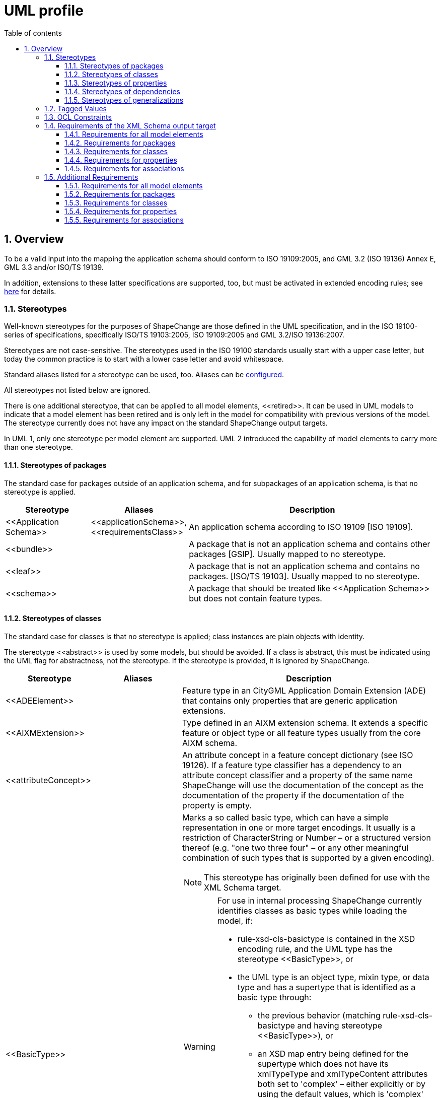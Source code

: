 :doctype: book
:encoding: utf-8
:lang: en
:toc: macro
:toc-title: Table of contents
:toclevels: 5

:toc-position: left

:appendix-caption: Annex

:numbered:
:sectanchors:
:sectnumlevels: 5

[[UML_profile]]
= UML profile

[[Overview]]
== Overview

To be a valid input into the mapping the application schema should
conform to ISO 19109:2005, and GML 3.2 (ISO 19136) Annex E, GML 3.3
and/or ISO/TS 19139.

In addition, extensions to these latter specifications are supported,
too, but must be activated in extended encoding rules; see
xref:../targets/xml schema/XML_Schema.adoc[here] for details.

[[Stereotypes]]
=== Stereotypes

Well-known stereotypes for the purposes of ShapeChange are those defined
in the UML specification, and in the ISO 19100-series of specifications,
specifically ISO/TS 19103:2005, ISO 19109:2005 and GML 3.2/ISO
19136:2007.

Stereotypes are not case-sensitive. The stereotypes used in the ISO
19100 standards usually start with a upper case letter, but today the
common practice is to start with a lower case letter and avoid
whitespace.

Standard aliases listed for a stereotype can be used, too. Aliases can
be xref:../get started/The_element_input.adoc[configured].

All stereotypes not listed below are ignored.

There is one additional stereotype, that can be applied to all model
elements, \<<retired>>. It can be used in UML models to indicate that a
model element has been retired and is only left in the model for
compatibility with previous versions of the model. The stereotype
currently does not have any impact on the standard ShapeChange output
targets.

In UML 1, only one stereotype per model element are supported. UML 2
introduced the capability of model elements to carry more than one
stereotype.

[[Stereotypes_of_packages]]
==== Stereotypes of packages

The standard case for packages outside of an application schema, and for
subpackages of an application schema, is that no stereotype is applied.

[cols="20%,20%,60%",options="header",]
|===
|Stereotype |Aliases |Description

|\<<Application Schema>> |\<<applicationSchema>>, \<<requirementsClass>> |An application schema according to ISO 19109 [ISO 19109].

|\<<bundle>> | |A package that is not an application schema and contains other packages [GSIP]. Usually mapped to no stereotype.

|\<<leaf>> | |A package that is not an application schema and contains no packages. [ISO/TS 19103]. Usually mapped to no stereotype.

|\<<schema>> | |A package that should be treated like \<<Application Schema>> but does not contain feature types.

|===

[[Stereotypes_of_classes]]
==== Stereotypes of classes

The standard case for classes is that no stereotype is applied; class
instances are plain objects with identity.

The stereotype \<<abstract>> is used by some models, but should be
avoided. If a class is abstract, this must be indicated using the UML
flag for abstractness, not the stereotype. If the stereotype is
provided, it is ignored by ShapeChange.

[cols="20%,20%,60%a",options="header",]
|===
|Stereotype |Aliases |Description

|\<<ADEElement>> |  |Feature type in an CityGML Application Domain Extension (ADE) that contains only properties that are generic application extensions.

|\<<AIXMExtension>> |  |Type defined in an AIXM extension schema. It extends a specific feature or object type or all feature types usually from the core AIXM schema.

|\<<attributeConcept>> |  |An attribute concept in a feature concept dictionary (see ISO 19126). If a feature type classifier has a dependency to an attribute concept classifier and a property of the same name ShapeChange will use the documentation of the concept as the documentation of the property if the documentation of the property is empty.

|\<<BasicType>> |  |Marks a so called basic type, which can have a simple representation in one or more target encodings. It usually is a restriction of CharacterString or Number – or a structured version thereof (e.g. "one two three four" – or any other meaningful combination of such types that is supported by a given encoding).

NOTE: This stereotype has originally been defined for use with the XML Schema target. 

[WARNING]
======
For use in internal processing ShapeChange currently identifies classes as basic types while loading the model, if:

* rule-xsd-cls-basictype is contained in the XSD encoding rule, and the UML type has the stereotype \<<BasicType>>, or
* the UML type is an object type, mixin type, or data type and has a supertype that is identified as a basic type through: 
** the previous behavior (matching rule-xsd-cls-basictype and having stereotype \<<BasicType>>), or
** an XSD map entry being defined for the supertype which does not have its xmlTypeType and xmlTypeContent attributes both set to 'complex' – either explicitly or by using the default values, which is 'complex' for both attributes.

Attempting to identify so called basic types in the conceptual model, and especially the use of stereotype \<<BasicType>>, can be an issue if 1) XML Schema is not one of the target encodings (in which case the configuration of an XmlSchema target – potentially disabled - would be necessary to identify basic types while loading the model) and 2) one or more of the targets do not support so called basic types. 
======

RECOMMENDATION: Avoid using this stereotype in your application schema. 

In the future, each target that supports the concept of target-specific basic types should categorize classes as such when the target is executed. The JSON Schema target is an example of how this can be done. Either the model structure is analyzed (e.g. inheritance from a type that is mapped to a basic type), or an encoding specific tagged value is used.

|\<<CodeList>> |\<<conceptScheme>> \<<vocabulary>> |A code list. \<<conceptScheme>> and \<<vocabulary>> have been used to identify collections of enumerated values that may also have relationships like 'narrower'; for encoding purposes these are treated like code lists.

|\<<DataType>> |\<<request>> \<<response>> | A structured data type without identity [ISO/TS 19103]. The \<<request>> and \<<response>> stereotype were originally used in AFIS-ALKIS-ATKIS to distinguish data types for use in messages of services. For all encoding purposes these are treated as data types and are configured as aliases.

|\<<Enumeration>> |  |An enumeration.

|\<<FachId>> |  |OKSTRA feature types where instances may be referenced through symbolic links. See the http://www.okstra.de/docs/n-dokumente/n0135.pdf[OKSTRA documentation (in German)].

|\<<featureConcept>> |  |A feature concept in a feature concept dictionary (see ISO 19126). If a feature type classifier has a
dependency to a feature concept classifier of the same name ShapeChange will use the documentation of the concept as the documentation of the feature type if the documentation of the feature type classifier is empty.

|\<<FeatureType>> |\<<feature>> |A feature type [ISO 19136]. Some schemas have used \<<Feature>> so this has been added as an alias.

|\<<Interface>> |  |A type that is not directly instantiable but is used as an abstract collection of operation attribute and relation signatures. This stereotype should usually not be used in application schemas as \<<interface>> classes are on a different conceptual level. In the encoding these will usually be treated as if no stereotype has been set.

|\<<Schluesseltabelle>> |  |OKSTRA Schlüsseltabellen. See the http://www.okstra.de/docs/n-dokumente/n0135.pdf[OKSTRA documentation (in German)].

|\<<Type>> | |A standard class instances are plain objects with identity. In the encoding these will usually be treated as if no
stereotype has been set but can be useful when writing UML models (via the xref:../targets/UML_model.adoc[UmlModel target]) when classes are augmented by profile-specific tagged values. For the purposes of meta-modeling \<<Type>> has been deprecated in UML 2 and \<<Interface>> should be used instead.

|\<<Union>> |  |A structured data type without identity where exactly one of the properties of the type is present in any instance [ISO/TS 19103].

|\<<valueConcept>> |  |A nominal value concept in a feature concept dictionary (see ISO 19126). If an enumeration has a dependency to an value concept classifier and an enumerant of the same name ShapeChange will use the documentation of the concept as the documentation of the enumerant if the documentation of the enumerant is empty.

|===

[[Stereotypes_of_properties]]
==== Stereotypes of properties

The standard case for properties is that no stereotype is applied.

[cols="20%,20%,60%",options="header",]
|===
|Stereotype |Aliases |Description

|\<<enum>> |\<<enumerationLiteral>> |Typical stereotype for attribute of a code list or enumeration. Usually mapped to no stereotype but can be useful when writing UML models (via the xref:../targets/UML_model.adoc[UmlModel target]).

|\<<identifier>> |  |An attribute with this stereotype is used to uniquely identify class objects. For database models the attribute represents a primary key field.

|\<<property>> |  |Typical stereotype for attribute or association role of a class that is not a code list or enumeration. Usually mapped to no stereotype but can be useful when writing UML models (via the xref:../targets/UML_model.adoc[UmlModel target]) when properties are augmented by profile-specific tagged values.

|\<<version>> |  |If in an application schema an association role ends at a spatial object type this stereotype denotes that the value of the property is meant to be a specific version of the spatial object not the spatial object in general. [INSPIRE]

|\<<voidable>> |  |If a characteristic of an object is not present |but may be present or applicable in the real world this can be reflected using this stereotype. This is a shorthand notation for a union type of the normal value range with a void/nil value plus an optional reason for the void/nil value. [INSPIRE]

|===

[[Stereotypes_of_dependencies]]
==== Stereotypes of dependencies

The standard case for dependencies is that no stereotype is applied. For
package dependencies without a stereotype,\<<import>> is implied (source:
ISO 19136:2007, section E.2.1.1.1).

[cols="20%,20%,60%",options="header",]
|===
|Stereotype |Aliases |Description
|\<<import>> | |The model elements of the supplier package are imported.
|===

NOTE: ShapeChange stores package dependencies without stereotypes. In
other words, stereotypes on package dependencies are ignored (thus, it
does not matter if such a dependency has the stereotype \<<import>>,
\<<include>>, or any other stereotype). ShapeChange determines if an
application schema has a dependency on a different application schema by
examining the target namespaces of both packages; if they are different,
the two packages belong to different application schema - otherwise,
they belong to the same schema.

[[Stereotypes_of_generalizations]]
==== Stereotypes of generalizations

The standard case for generalizations is that no stereotype is applied.
ShapeChange ignores stereotypes on generalizations.

[cols="20%,20%,60%",options="header",]
|===
|Stereotype |Aliases |Description
|\<<disjoint>> |  |The constraint added to a set of generalization relationships indicates that an instance of the parent may be an instance of one and only one of the children within the set. This is implicitly assumed to be the case.
|===

[[Tagged_Values]]
=== Tagged Values

Tagged values are used to represent additional information in the UML
model that are either specific to an encoding or which require a
name-value-pair.

The following table documents the tagged values that ShapeChange directly supports, i.e. loads from a model without having to be added via the input parameters xref:../get started/The_element_input.adoc#addTaggedValues[addTaggedValues] or xref:../get started/The_element_input.adoc#representTaggedValues[representTaggedValues].

[width="100%",cols="3,1,1,1,5,2,2",options="header"]
|===

|Tagged Value |Scope (to which model element(s) does the tag typically apply) |Stereotype (if specific) |Source |Description |ShapeChange Process (if specific) |Links

|AAA:AAAVersion |package |applicationSchema, no stereotype |GeoInfoDok, German Surveying Agencies |Version des AAA Schemas von
dem das Fachschema abhängt; ggfs. nicht mehr in Verwendung. | |

|AAA:Datum |package |applicationSchema, no stereotype |GeoInfoDok, German Surveying Agencies |Datum der Version (siehe AAA:Version);
für Ableitung von Objektartenkatalogen | |

|AAA:Grunddatenbestand |class, property |featureType, type, dataType, union, enumeration, codeList |GeoInfoDok, German Surveying
Agencies |Kommagetrennte Liste der Modellarten bei denen die Objektart Teil des Grunddatenbestands ist. | |

|AAA:Kennung |all | |GeoInfoDok, German Surveying Agencies |Übergreifende Funktion für verschiedene Ableitungen (z.B. DB
Schema und Objektartenkataloge). 5-stellig für Klassen, 3-stellig für Eigenschaften (Ausnahmen sind möglich). | |

|AAA:LetzteAenderung |class, property |featureType, type, dataType, union, enumeration, codeList |GeoInfoDok, German Surveying Agencies |Datum und Kommentar der letzten Änderung am Element | |

|AAA:Modellart |all | |GeoInfoDok, German Surveying Agencies |Dient der Zuordnung eines Modellelements zu einem oder mehreren
Modellen. Der Wert entspricht einem Code aus AA_AdVStandardModell oder AA_WeitereModellart. | |

|AAA:Nutzungsart |class |featureType, type, dataType, union, enumeration, codeList |GeoInfoDok, German Surveying Agencies 
|Angaben für den Nutzungsartenkatalog (AdV intern); für Fachschema nicht relevant | |

|AAA:Nutzungsartkennung |class, property |featureType, type, dataType, union, enumeration, codeList |GeoInfoDok, German Surveying Agencies |Angaben für den Nutzungsartenkatalog (AdV intern); für Fachschema nicht relevant | |

|AAA:objektbildend |property |no stereotype |GeoInfoDok, German Surveying Agencies |Kommagetrennte Liste der Modellarten bei denen die Eigenschaft objektbildend ist relevant falls Versionierung bei Datenhaltung angewandt werden soll. | |

|AAA:Organisation |package, applicationSchema |no stereotype |GeoInfoDok, German Surveying Agencies |Name der für das Anwendungsschema verantwortlichen Organisation; für Ableitung von Objektartenkatalogen | |

|AAA:Profile |class, property |featureType, type, dataType, union, enumeration, codeList |GeoInfoDok, German Surveying Agencies |Kommagetrennte Liste der Profile zu denen die Objektart gehört | |

|AAA:Revisionsnummer |all | |GeoInfoDok, German Surveying Agencies |Die genaue Regelung ist bislang nicht dokumentiert. | |

|AAA:Themen |class |featureType, type, dataType, union, enumeration, codeList |GeoInfoDok, German Surveying Agencies |Themen zu denen die Objektart gehört (siehe Dokumentation AX_Themendefinition im AAA Anwendungsschema). Anwendbar falls Topologie wichtig ist (die Klasse ist dementsprechend aus AG_ObjektMitGemeinsamerGeometrie abzuleiten). | |

|AAA:Version |package, applicationSchema |no stereotype |GeoInfoDok, German Surveying Agencies |Version des Schemas | |

|alias |all | | |An alias of the name of the model element usually for presentation to a human. | |

|allowedTypesNAS |property |no stereotype |GeoInfoDok, German Surveying Agencies | | |

|alwaysVoid |class | | |Identifies properties that are always void for documentation in a feature catalogue (as textual constraint) |FeatureCatalogue target | 

|appliesTo |class | | |Identifies network elements to which the class applies for documentation in a feature catalogue (as textual constraint). |FeatureCatalogue target | 

|arcgisDefaultSubtype |property | | |Integer code of the ArcGIS subtype that shall be used as default. |ArcGISWorkspace target |xref:../targets/arcgis/Creating_the_ArcGIS_Workspace_UML_Model.adoc[Creating the ArcGIS workspace UML model]

|arcgisSubtypeCode |class, property | | |Relevant for defining subtype codes if ArcGIS subtypes are defined by a code list of enumeration and if ArcGIS subtypes are explicitly modelled |ArcGISWorkspace target |xref:../targets/arcgis/Creating_the_ArcGIS_Workspace_UML_Model.adoc[Creating the ArcGIS workspace UML model]

|arcgisSubtypeInitialValues |property | | |Used to define default values for ArcGIS subtypes defined by a code list of enumeration. |ArcGISWorkspace target |xref:../targets/arcgis/Creating_the_ArcGIS_Workspace_UML_Model.adoc[Creating the ArcGIS workspace UML model]

|arcgisUsedBySubtypes |property | | |Used to identify the subtypes to which an enum or code applies. Relevant for ArcGIS subtype defined by a code list or enumeration. |ArcGISWorkspace target |xref:../targets/arcgis/Creating_the_ArcGIS_Workspace_UML_Model.adoc[Creating the ArcGIS workspace UML model]

|asDictionary |class |codeList |ISO 19136, GML 3.3 |If the value is 'false' the code list will be encoded with the pre-defined enumerants as values in the schema if 'true' all enumerants will only be maintained in external dictionaries. The default depends on the encoding rule used. | | 

|associativeTable |association, attribute | | |Provides the name of the associative table created for an n:m relationship between types. |SQL target |xref:../targets/SQL_DDL.adoc#rule-sql-all-associativetables[rule-sql-all-associativetables]

|asXMLAttribute |property | | |Alias to 'xsdAsAttribute' |XML Schema target | 

|base |class | | |Defines the value of \base\ when creating an anonymous basic type for the class. |XML Schema target | 

|broaderListedValue |property | | |Used to establish skos:broader relationships between codes. |Ontology target |xref:../targets/ontology/UML_to_RDF_OWL_based_on_ISO_IS_19150_2.adoc#rule-owl-prop-code-broader-byBroaderListedValue[rule-owl-prop-code-broader-byBroaderListedValue]

|byValuePropertyType |class |no stereotype, featureType, type |ISO 19136 |Create a property type that requires that the instance is encoded inline. Should usually be set to false. | | 

|codeList |class |codeList |https://portal.opengeospatial.org/files/?artifact_id=46324[document on the OGC portal] |The URI of a resource representing the code list for example a code list dictionary. |FeatureCatalogue target, GML codelist dictionary target, XML Schema target, ldproxy target |feature catalogue parameter 
xref:../targets/feature catalogue/Feature_Catalogue.adoc#includeCodeListURI[includeCodeListURI] +
xref:../targets/xml schema/Non_Standard_Conversion_Rules.adoc#rule-xsd-prop-targetCodeListURI[rule-xsd-prop-targetCodeListURI] +
xref:../targets/xml schema/Non_Standard_Conversion_Rules.adoc#rule-xsd-cls-codelist-constraints[rule-xsd-cls-codelist-constraints] +
xref:../targets/xml schema/Non_Standard_Conversion_Rules.adoc#rule-xsd-cls-codelist-constraints2[rule-xsd-cls-codelist-constraints2] +
xref:../targets/xml schema/Non_Standard_Conversion_Rules.adoc#rule-xsd-cls-codelist-gmlsf[rule-xsd-cls-codelist-gmlsf] +
xref:../targets/ldproxy_Configuration.adoc#rule-ldp-cls-generate-codelist[rule-ldp-cls-generate-codelist]

|codeListRepresentation |class |codeList |https://portal.opengeospatial.org/files/?artifact_id=46324[document on the OGC portal] |Define the representation of a code list. Relevant for deriving Schematron constraints. Allowed values are defined by the relevant conversion rules. |XML Schema target |xref:../targets/xml schema/Non_Standard_Conversion_Rules.adoc#rule-xsd-cls-codelist-constraints[rule-xsd-cls-codelist-constraints] xref:../targets/xml schema/Non_Standard_Conversion_Rules.adoc#rule-xsd-cls-codelist-constraints2[rule-xsd-cls-codelist-constraints2]

|codeListRestriction |property |codeList | |Primarily used in metadata profiles to restrict the type of a property (in metadata profiles typically typed CharacterString) to a specific code list (identified by name via the tagged value). The XML Schema target can then generate Schematron assertions that check the restriction. NOTE The tagged value can also be derived from OCL constraints via the ConstraintConverter transformation (rule-trf-cls-constraints-codeListRestrictionToTV).
|ConstraintConverter, XML Schema target |xref:../transformations/Constraint_Converter.adoc#rule-trf-cls-constraints-codeListRestrictionToTV[rule-trf-cls-constraints-codeListRestrictionToTV] xref:../targets/xml schema/Non_Standard_Conversion_Rules.adoc#rule-xsd-cls-codelist-constraints2[rule-xsd-cls-codelist-constraints2]

|codeListSource |class |codeList | |Provides a link to a remote or local resource (in a specific representation defined by tagged value codeListSourceRepresentation) which contains the currently defined code for a code list. Can be used to load the codes from that source into the model for example to derive Schematron constraints. |Code List Loader transformation |xref:../transformations/Code_List_Loader.adoc#rule-trf-cls-loadCodes[rule-trf-cls-loadCodes]

|codeListSourceCharset |class |codeList | |Defines the character set of the resource referenced by tagged value codeListSource. |Code List Loader transformation |xref:../transformations/Code_List_Loader.adoc#rule-trf-cls-loadCodes[rule-trf-cls-loadCodes]

|codeListSourceRepresentation |class |codeList | |Identifies the type of resource referenced by tagged value codeListSource. For example application/x.iso639_2. |Code List Loader transformation |xref:../transformations/Code_List_Loader.adoc#rule-trf-cls-loadCodes[rule-trf-cls-loadCodes]

|codelistType |class |codeList | |Defines application-specific category for a code list. This information can be used by the SQL target to separate code insert statements produced by the target by code list type. |SQL target |SqlDdl parameter xref:../targets/SQL_DDL.adoc#separateCodeInsertStatementsByCodelistType[separateCodeInsertStatementsByCodelistType]

|codeListValuePattern |class |codeList |https://portal.opengeospatial.org/files/?artifact_id=46324[document on the OGC portal] |Value access pattern for the code list containing the substitution points \{codeList} and \{value}, where \{codeList} is the base URI of the code list (replaced by the tagged value codeList and \{value} the local identifier of the code list value. Default \\{codeList}/\{value}\  |XML Schema target |xref:../targets/xml schema/Non_Standard_Conversion_Rules.adoc#rule-xsd-cls-codelist-constraints[rule-xsd-cls-codelist-constraints]

|dataCaptureStatement |all | | |A statement describing how to capture instances of the model element from the real-world. +
NOTE: This tagged value is the default source for descriptor 'dataCaptureStatement'. | |xref:../get started/The_element_input.adoc#Descriptor_sources[Descriptor sources]

|defaultCodeSpace |class |codeList |ISO 19136 |The URI of the default dictionary that contains code list. | |

|defaultGeometry |property | |OGC UGAS-2020 Engineering Report |When set to true, it identifies the geometry property that serves as default geometry. |JSON Schema target |xref:../targets/JSON_Schema.adoc#rule-json-cls-defaultGeometry-multipleGeometryProperties[rule-json-cls-defaultGeometry-multipleGeometryProperties]

|definition |all | | |The normative specification of the model element. Using this tag is one approach to defining the source of descriptor 'definition'. | |xref:../get started/The_element_input.adoc#Descriptor_sources[Descriptor sources]

|description |all | | |Additional informative information about the model element. Using this tag is one approach to defining the source of descriptor 'description'. | |xref:../get started/The_element_input.adoc#Descriptor_sources[Descriptor sources]

|dissolveAssociation |association | | |If set to 'false' the association will be excluded from the TypeConverter transformation rule-trf-dissolveAssociations. |TypeConverter transformation |xref:../transformations/Type_Converter.adoc#rule-trf-dissolveAssociations[rule-trf-dissolveAssociations]

|dissolveAssociationAttributeType |association role | | |Can be used to define the type of the attribute which results from transforming the association role using the TypeConverter transformation rule-trf-dissolveAssociations. |TypeConverter transformation |xref:../transformations/Type_Converter.adoc#rule-trf-dissolveAssociations[rule-trf-dissolveAssociations]

|documentation |all | |UML |The documentation for the model element. Using this tag is one approach to defining the source of descriptor 'documentation'. | |xref:../get started/The_element_input.adoc#Descriptor_sources[Descriptor sources]

|example |all | | |An example illustrating the model element. +
NOTE: This tagged value is the default source for descriptor 'example'. | |xref:../get started/The_element_input.adoc#Descriptor_sources[Descriptor sources]

|extensibility |class |codeList |INSPRIE |This refers to extensions by a third party not to extensions by the owner of the vocabulary; the owner will always be able to revise the vocabulary. I.e. if the value is 'none' the referenced vocabulary may not be extended by third parties; if the value is 'narrower' the vocabulary may be extended by narrower terms that have an existing term as a parent; if the value is 'any' the vocabulary may be extended by additional terms on any level. This value must be 'any' empty or missing if the value 'vocabulary' is empty or missing; in this case any vocabulary may be used. | |xref:./UML_profile.adoc#Requirements_for_classes2[Requirements for classes] (see req-xsd-cls-codelist-extensibility-values and req-xsd-cls-codelist-extensibility-vocabulary)

|fieldType |class |codeList, enumeration | |Define the ESRI field type for properties that have the code list or enumeration as type. Overrides tagged value 'numericType'. |ArcGISWorkspace target |xref:../targets/arcgis/Creating_the_ArcGIS_Workspace_UML_Model.adoc#Class[Creating the ArcGIS Workspace UML Model - Conversion of model elements - Class]

|formcols |property | | |Used in creating an application configuration file (via the as yet undocumented AppConfiguration target). |AppConfiguration target (undocumented) |

|formrows |property | | |Used in creating an application configuration file (via the as yet undocumented AppConfiguration target). |AppConfiguration target (undocumented) |

|generationDateTime |package | | |Date and time that the application schema was generated for documentation in feature catalogues (currently only frame-based HTML feature catalogues). +
NOTE The tagged value can also be set by transformations, see xref:../transformations/Common_Transformer_Functionality.adoc#Setting_Model_Generation_Date_and_Time[Common transformer functionality - Setting model generation date and time]. |FeatureCatalogue target |

|geometry |class | | |Identifies the geometry types allowed for this class if it is flattened to classes with homogeneous geometry. For further details, see Flattener transformation rule-trf-prop-flatten-homogeneousgeometries. (Comma-separated) Value(so must match @param value(s) of map entries with @rule=rule-trf-prop-flatten-homogeneousgeometries from the Flattener configuration. Example: P, C. +
NOTE: This tagged value can be updated while creating a profile through definition of the profile parameter \geometry\. +
NOTE: The tagged value can also be populated through evaluation of geometry restrictions from OCL constraints (which can be performed by the Constraint Converter transformation). |Flattener transformation +
Profile transformation +
Constraint Converter transformation |xref:../transformations/Flattener.adoc#rule-trf-prop-flatten-homogeneousgeometries[rule-trf-prop-flatten-homogeneousgeometries] +
xref:../transformations/profiling/Profiler.adoc#Profile_Parameter[Profile parameter] +
xref:../transformations/Constraint_Converter.adoc#Evaluating_geometry_restrictions_from_OCL_constraints[Evaluating geometry restrictions from OCL constraints]

|gmlArrayProperty |property | | |For properties with a tagged value gmlArrayProperty set to true and with complex content that is always inline i.e. the property has the tagged value inlineOrByReference set to inline an array property is created instead of using the standard GML property types. |XML Schema target |xref:../targets/xml schema/Non_Standard_Conversion_Rules.adoc#rule-xsd-prop-gmlArrayProperty[rule-xsd-prop-gmlArrayProperty]

|gmlAsCharacterString |class |union | |A union with a tagged value gmlAsCharacterString set to true is not converted in the usual way but converted as if it would be a CharacterString. |XML Schema target |xref:../targets/xml schema/Non_Standard_Conversion_Rules.adoc#rule-xsd-cls-union-asCharacterString[rule-xsd-cls-union-asCharacterString]

|gmlAsGroup |class |union | |A union class with tagged value gmlAsGroup = true is encoded as a global group which is referenced wherever a property is defined that has the union class as its value. (Note that this is only valid if it is clear from the context how to map the individual values to the conceptual model.) +
NOTE: Deprecated tagged value 'asGroup' is automatically mapped to 'gmlAsGroup'. |XML Schema target |xref:../targets/xml schema/Non_Standard_Conversion_Rules.adoc#rule-xsd-cls-union-asGroup[rule-xsd-cls-union-asGroup]

|gmlImplementedByNilReason |property | | |Primarily used by the XML Schema target, see descriptions of rule-xsd-prop-nilReasonAllowed and rule-xsd-cls-union-direct. Also used by the SQL target to determine if a column can be NULL. +
NOTE: Deprecated tagged value 'implementedByNilReason' is automatically mapped to 'gmlImplementedByNilReason'. |XML Schema target +
SQL target |xref:../targets/xml schema/Non_Standard_Conversion_Rules.adoc#rule-xsd-cls-union-direct[rule-xsd-cls-union-direct] +
xref:../targets/xml schema/Non_Standard_Conversion_Rules.adoc#rule-xsd-prop-nilReasonAllowed[rule-xsd-prop-nilReasonAllowed] +
xref:../targets/xml schema/Support_for_nillable_and_nilReason.adoc[Support for nillable and nilReason]

|gmlListProperty |property | | |For properties with a tagged value gmlListProperty set to true and with a simple type as value, maxOccurs is suppressed and a list type is created. |XML Schema target |xref:../targets/xml schema/Non_Standard_Conversion_Rules.adoc#rule-xsd-prop-gmlListProperty[rule-xsd-prop-gmlListProperty]

|gmlMixin |class |no stereotype, type, featureType | |Identifies the type as a mixin type that will not be encoded as a separate element/type in the XML encoding but properties will be copied to subtypes. This is a ShapeChange extension which supports multiple inheritance for application schema types in specific cases. | |xref:../targets/xml schema/Support_for_Mixin_Classes.adoc[Support for Mixin Classes]

|gmlProfileSchema |package |applicationSchema |ISO 19136 |URL of the schema location of a GML profile (where applicable). |XML Schema target |xref:../targets/xml schema/GML_3.2_Encoding_Rule.adoc#rule-xsd-pkg-gmlProfileSchema[rule-xsd-pkg-gmlProfileSchema]

|gpkgM |property (with geometry type) | | |Define whether m values are prohibited (value: 0), mandatory (value: 1), or optional (value: 2) on the geometric column that represents the UML property. |GeoPackage Template target | 

|gpkgZ |property (with geometry type) | | |Define whether z values are prohibited (value: 0), mandatory (value: 1), or optional (value: 2) on the geometric column that represents the UML property. |GeoPackage Template target | 

|HasM |class |featureType | |Controls setting of HasM for ArcGIS feature classes. |ArcGIS Workspace target |xref:../targets/arcgis/ArcGIS_Workspace.adoc#rule-arcgis-cls-hasM[rule-arcgis-cls-hasM] 

|HasZ |class |featureType | |Controls setting of HasZ for ArcGIS feature classes. |ArcGIS Workspace target |xref:../targets/arcgis/ArcGIS_Workspace.adoc#rule-arcgis-cls-hasZ[rule-arcgis-cls-hasZ] 

|infoURL |class |codeList, enumeration | |Can be used to define the @codeSpace of gml:identifiers of dictionary content. |Codelist Dictionary targets |xref:../targets/dictionaries/Dictionaries.adoc[Dictionaries target] 

|inlineOrByReference |property | |ISO 19136 |Controls whether property values may be encoded inline or by reference. Valid values are 'inline', 'byReference' and 'inlineOrByReference'. Default is 'inlineOrByReference'. | | 

|isCollection |class |no stereotype, featureType, type |ISO 19136 |Identifies the type as a collection. | | 

|isFlatTarget |association role | | |Can be used to control how complex type flattening is applied in case of a bi-directional association which is made uni-directional through application of rule-trf-prop-removeNavigabilityBasedOnIsFlatTarget based upon the isFlatTarget setting. |Flattener transformation |xref:../transformations/Flattener.adoc#rule-trf-prop-removeNavigabilityBasedOnIsFlatTarget[rule-trf-prop-removeNavigabilityBasedOnIsFlatTarget] 

|isMetadata |property | |ISO 19136 |Indicates whether the property is considered metadata about the instance and not information about the phenomenon in the real world. 'true' or 'false', the default is 'false'. | |

|jsonBaseURI |schema package | |OWS-9 System Security Interoperability (SSI) UML-to-GML-Application-Schema (UGAS) Conversion Engineering Report |Can be used to define the base of the URI that is used as value of the 'id' field of a JSON Schema file generated by ShapeChange. Takes precedence over the JSON Schema target parameter jsonBaseURI. |JSON Schema target |JSON Schema target parameter xref:../targets/JSON_Schema_deprecated.adoc#jsonBaseURI[jsonBaseURI]

|jsonDirectory |schema package | |OWS-9 System Security Interoperability (SSI) UML-to-GML-Application-Schema (UGAS) Conversion Engineering Report |Used to define a subdirectory within the URI that is used as value of the 'id' field of a JSON Schema file generated by ShapeChange. |JSON Schema target |JSON Schema target parameter xref:../targets/JSON_Schema_deprecated.adoc#jsonBaseURI[jsonBaseURI]

|jsonDocument |package | |OGC UGAS-2020 Engineering Report |The name of the file (xyz.json) in which the JSON Schema definitions for the classes contained in the package will be encoded. |JSON Schema target | 

|jsonEncodingRule |all | |OWS-9 System Security Interoperability (SSI) UML-to-GML-Application-Schema (UGAS) Conversion Engineering Report |Controls the applicable conversion rule on a model element. Typically this will be set only on the application schema level or provided as external input to the conversion process |JSON Schema target | 

|jsonFormat |class | | |To define the JSON Schema keyword 'format' for a basic type modelled in the application schema |JSON Schema target |xref:../targets/JSON_Schema.adoc#rule-json-cls-basictype[rule-json-cls-basictype] 

|jsonLayerTableURI |class |featureType |OWS-9 System Security Interoperability (SSI) UML-to-GML-Application-Schema (UGAS) Conversion Engineering Report |The URI of the associated Layer/Table resource in a GeoServices REST API Feature Service. This can usually not be set as there will be more then one service that provides information on a feature type. However, if it is provided, explicit \links\ properties as specified by JSON Schema can be provided in the schema of the feature type. |JSON Schema target | 

|jsonPattern |class | | |To define the JSON Schema keyword 'pattern' for a basic type modelled in the application schema |JSON Schema target |xref:../targets/JSON_Schema.adoc#rule-json-cls-basictype[rule-json-cls-basictype] 

|language |all | | |The default language, if no language information is provided in definitions, descriptions, examples, etc. +
NOTE: This tagged value is the default source for descriptor 'language'. | |xref:../get started/The_element_input.adoc#Descriptor_sources[Descriptor sources]

|legalBasis |all | | |The legal basis for the model element: +
NOTE: This tagged value is the default source for descriptor 'legalBasis'. | |xref:../get started/The_element_input.adoc#Descriptor_sources[Descriptor sources]

|length |class, property | | |Used to define the maximum length of a string valued attribute. Sometimes also used on classes. |CDB, XML Schema, and JSON Schema targets |xref:../targets/xml schema/Non_Standard_Conversion_Rules.adoc#rule-xsd-cls-basictype[rule-xsd-cls-basictype] +
xref:../targets/xml schema/Non_Standard_Conversion_Rules.adoc#rule-xsd-prop-constrainingFacets[rule-xsd-prop-constrainingFacets] +
xref:../targets/xml schema/Non_Standard_Conversion_Rules.adoc#rule-xsd-prop-length-size-pattern[rule-xsd-prop-length-size-pattern] +
xref:../targets/JSON_Schema.adoc#rule-json-cls-basictype[rule-json-cls-basictype]

|literalEncodingType |class |enumeration, codeList |OGC UGAS-2020 Engineering Report |Identifies the conceptual type that applies to the enumeration values. |JSON Schema target | 

|maxLength |class, property | | |Used to define the maximum length of a string valued attribute. Sometimes also used on classes. |XML Schema and JSON Schema targets |xref:../targets/xml schema/Non_Standard_Conversion_Rules.adoc#rule-xsd-cls-basictype[rule-xsd-cls-basictype] +
xref:../targets/xml schema/Non_Standard_Conversion_Rules.adoc#rule-xsd-prop-constrainingFacets[rule-xsd-prop-constrainingFacets] +
xref:../targets/JSON_Schema.adoc#rule-json-cls-basictype[rule-json-cls-basictype] 

|maxOccurs |property | | |Used to control how many copies of a property are created while flattening multiplicity. |Flattener transformation |xref:../transformations/Flattener.adoc#rule-trf-prop-flatten-multiplicity[rule-trf-prop-flatten-multiplicity]

|metadataType |property |propertyMetadata |UGAS-2019 report |Identifies the type of the metadata that can be associated with the property (more specifically, its value(s)). |TypeConverter transformation |xref:../transformations/Type_Converter.adoc#rule-trf-propertyMetadata-stereotype-to-metadata-property[rule-trf-propertyMetadata-stereotype-to-metadata-property] 

|name |package, class, property | | |Typically used to define an additional name for a model element. Can be used by the (old) OWS-8 ontology target to define the skos:prefLabel of a skos:ConceptScheme. |Flattener transformation, (old) OWS-8 ontology target |xref:../transformations/Flattener.adoc#rule-trf-prop-flatten-types[rule-trf-prop-flatten-types] +
xref:../targets/ontology/UML_to_RDF_OWL_based_on_OWS_8_encoding_rule.adoc[UML to RDF/OWL target (based on OWS-8 encoding rule)]

|neverVoid |class | | |Identifies properties that are never void, for documentation in a feature catalogue (as textual constraint). |FeatureCatalogue target | 

|nillable |property | | |If set to 'true' on a property, this states that the property is voidable (also called nillable). | |xref:../targets/xml schema/Support_for_nillable_and_nilReason.adoc[Support for nillable and nilReason] +
xref:../targets/xml schema/Non_Standard_Conversion_Rules.adoc#rule-xsd-prop-nillable[rule-xsd-prop-nillable] +
xref:../targets/xml schema/Non_Standard_Conversion_Rules.adoc#rule-xsd-prop-nilReasonAllowed[rule-xsd-prop-nilReasonAllowed] +
xref:../targets/arcgis/ArcGIS_Workspace.adoc#rule-arcgis-prop-isNullable[rule-arcgis-prop-isNullable] +
xref:../targets/SQL_DDL.adoc#Property_Conversion[Property conversion in the SqlDdl target] 

|nilReasonAllowed |property | | |'true', if the nilReason attribute is allowed in the XML encoding of the property. |XML Schema target |xref:../targets/xml schema/Non_Standard_Conversion_Rules.adoc#rule-xsd-prop-nilReasonAllowed[rule-xsd-prop-nilReasonAllowed] 

|noncomparableMeasure |attribute | |https://portal.opengeospatial.org/files/?artifact_id=46324[document on the OGC portal] |Valid non-comparable unit. Example: \flightLevel\  | | 

|noPropertyType |class |no stereotype, featureType, type, dataType, union |ISO 19136 |Set to 'true' to suppress creation of a standard property type that supports inline or by-reference encoding. For data types only inline encoding is supported. Should usually be set to 'false'. |XML Schema target | 

|numericType |class |codeList, enumeration | |Setting this tagged value on a code list or enumeration indicates that the codes are numeric. The tagged value contains the name of the conceptual type that represents the code values best, for example 'Number' or 'Integer'. +
This tagged value is used by the SQL and ArcGIS workspace targets: +
- ArcGIS Workspace target: The ArcGIS data type will be determined by mapping that type using the map entries defined in the configuration. NOTE: The field type determined by processing this tagged value will be overridden if tagged value \fieldType\ is also set on the code list / enumeration. +
- SQL target: The SQL data type will be determined by mapping that type using the map entries defined in the configuration, resulting in a DBMS specific implementation of the SQL data type. |ArcGISWorkspace and SQL targets |xref:../targets/arcgis/Creating_the_ArcGIS_Workspace_UML_Model.adoc#Class[Creating the ArcGIS Workspace UML Model - conversion of model elements - classes] +
xref:../targets/SQL_DDL.adoc#rule-sql-cls-code-lists[rule-sql-cls-code-lists]

|obligation |property | |INSPIRE |The value type of the property must be a code list. The use of the referenced code list may be made legally required in the implementing rule ('implementingRule') or only in the technical guidance ('technicalGuidance'). This value must be empty or missing, if the value 'vocabulary' in the value type is empty or missing. | | 

|oclExpressions |class | | |Used on XMI encoded models, to define OCL expressions of a class. Note that due to a lack of use, the logic for loading of XMI models has not been maintained in ShapeChange for quite some time. | | 

|omitWhenFlattened |class | | |Can be used to control naming of properties while flattening complex types. Primarily set to 'true' on helper classes that aggregate a number of properties which are used by multiple classes (e.g. WaterResourceInfo). Helps reducing the length of names of flattened model elements. This mechanism only works if the maximum multiplicity of properties with the class (C) that has omitWhenFlattened=true as value type is exactly 1. In addition, classes that own such properties must not contain a property with a name that equals the name of one of the properties from (C). Otherwise the result would be ambiguous. |Flattener transformation |xref:../transformations/Flattener.adoc#rule-trf-prop-flatten-types[rule-trf-prop-flatten-types] 

|oneToManyReferenceColumnName |class |datatype | |Can be used to define the name of the additional reference column which is added to the table that represents the data type. |SQL target |xref:../targets/SQL_DDL.adoc#rule-sql-cls-data-types-oneToMany-oneTable[rule-sql-cls-data-types-oneToMany-oneTable]

|ontologyName |package | | |Can be used to define the name of the ontology that is derived from a package. NOTE: Defining the ontology name by tagged value is useful if ontologies shall be derived from multiple schemas, and each shall have a specific ontology name that is defined in the UML model. |Ontology target |xref:../targets/ontology/UML_to_RDF_OWL_based_on_ISO_IS_19150_2.adoc#rule-owl-pkg-ontologyName-byTaggedValue[rule-owl-pkg-ontologyName-byTaggedValue]

|owlDisjointProperties |property | |OGC Testbed-14: Application Schema-based Ontology Development Engineering Report (OGC 18-032r2) - chapter http://docs.opengeospatial.org/per/18-032r2.html#RDF_PropertyEnrichment[OWL Property Enrichment] |Used to define the OWL property axiom 'disjoint' for the OWL property that represents the UML property with this tagged value. |Ontology target |xref:../targets/ontology/UML_to_RDF_OWL_based_on_ISO_IS_19150_2.adoc#rule-owl-prop-propertyEnrichment[rule-owl-prop-propertyEnrichment]

|owlEquivalentProperties |property | |OGC Testbed-14: Application Schema-based Ontology Development Engineering Report (OGC 18-032r2) - chapter http://docs.opengeospatial.org/per/18-032r2.html#RDF_PropertyEnrichment[OWL Property Enrichment] |Used to define the OWL property axiom 'equivalent' for the OWL property that represents the UML property with this tagged value. |Ontology target |xref:../targets/ontology/UML_to_RDF_OWL_based_on_ISO_IS_19150_2.adoc#rule-owl-prop-propertyEnrichment[rule-owl-prop-propertyEnrichment]

|owlInverseProperties |property | |OGC Testbed-14: Application Schema-based Ontology Development Engineering Report (OGC 18-032r2) - chapter http://docs.opengeospatial.org/per/18-032r2.html#RDF_PropertyEnrichment[OWL Property Enrichment] |Used to define the OWL property axiom 'inverse' for the OWL property that represents the UML property with this tagged value. |Ontology target |xref:../targets/ontology/UML_to_RDF_OWL_based_on_ISO_IS_19150_2.adoc#rule-owl-prop-propertyEnrichment[rule-owl-prop-propertyEnrichment]

|owlLogicalCharacteristics |property | |OGC Testbed-14: Application Schema-based Ontology Development Engineering Report (OGC 18-032r2) - chapter http://docs.opengeospatial.org/per/18-032r2.html#RDF_PropertyEnrichment[OWL Property Enrichment] |Used to define the OWL property axioms 'functional', 'inverse-functional', 'reflexive', 'irreflexive', 'symmetric', 'asymmetric', and 'transitive' for the OWL property that represents the UML property with this tagged value. |Ontology target |xref:../targets/ontology/UML_to_RDF_OWL_based_on_ISO_IS_19150_2.adoc#rule-owl-prop-propertyEnrichment[rule-owl-prop-propertyEnrichment]

|owlSubPropertyOf |property | |OGC Testbed-14: Application Schema-based Ontology Development Engineering Report (OGC 18-032r2) - chapter http://docs.opengeospatial.org/per/18-032r2.html#RDF_PropertyEnrichment[OWL Property Enrichment] |Used to define the OWL property axiom 'subPropertyOf' for the OWL property that represents the UML property with this tagged value. |Ontology target |xref:../targets/ontology/UML_to_RDF_OWL_based_on_ISO_IS_19150_2.adoc#rule-owl-prop-propertyEnrichment[rule-owl-prop-propertyEnrichment]

|parent |property, class |class (itself, or that owns the property): codeList, enumeration |OGC Engineering Report OWS-8 Cross Community Interoperability (CCI) Semantic Mediation, OGC document number 11-063r6. See sub-clause 8.1 |Can be used to define hierarchical code lists (as specified in the IMGeo specification in the Netherlands). |(old) OWS-8 ontology target |xref:../targets/ontology/UML_to_RDF_OWL_based_on_OWS_8_encoding_rule.adoc[UML to RDF/OWL target (based on OWS-8 encoding rule) - rule-rdf-prop-parent]

|pattern |property | | |Regular expression that constrains the textual value of the property. |XML Schema target |xref:../targets/xml schema/Non_Standard_Conversion_Rules.adoc#rule-xsd-prop-constrainingFacets[rule-xsd-prop-constrainingFacets] +
xref:../targets/xml schema/Non_Standard_Conversion_Rules.adoc#rule-xsd-prop-length-size-pattern[rule-xsd-prop-length-size-pattern]

|physicalQuantity |attribute | |https://portal.opengeospatial.org/files/?artifact_id=46324[document on the OGC portal] |Physical quantity of the referenced unit. Example: \length\  | | 

|precision |property, also class (representing a numeric code list [SQL target]) | | |Can be used to define the precision for the target representation of the property (or properties with numeric code list). |ArcGIS Workspace and SQL targets |xref:../targets/arcgis/ArcGIS_Workspace.adoc#rule-arcgis-all-precision[rule-arcgis-all-precision] +
xref:../targets/SQL_DDL.adoc#rule-sql-all-precisionAndScale[rule-sql-all-precisionAndScale] 

|primaryCode |all | | |The primary code for the model element. +
NOTE: This tagged value is the default source for descriptor 'primaryCode'. | |xref:../get started/The_element_input.adoc#Descriptor_sources[Descriptor sources] 

|profiles |property, class | | |Identifies the profiles to which the model element belongs. +
 +
NOTE:  +
- The Model Export target can be used to export a model, including defined profiles, in SCXML format, for subsequent profile definition via the Profile Management Tool. +
- The Profile Transfer EA target can be used to write profile definitions into schemas contained in an EA repository. +
- The Application Schema Metadata target can be used to identify the profiles defined in a schema. |Profiler transformation, Model Export, Profile Transfer EA, and Application Schema Metadata targets |xref:../transformations/profiling/Profiler.adoc xref:../transformations/profiling/Profiling.adoc xref:../targets/Model_Export.adoc[Model export target] +
xref:../targets/Profile_Transfer_to_EA_Repository.adoc[Profile transfer to EA target] +
xref:../targets/Application_Schema_Metadata.adoc#rule-asm-all-identify-profiles[rule-asm-all-identify-profiles]

|prohibitedInProfile |property, class | | |Set to 'true' to indicate that the property or the class is prohibited. This can be used to prevent creation of (Schematron) property assertions in rule-xsd-cls-codelist-constraints2. +
NOTE: The tagged value can be set by rule-trf-cls-createGeneralOutOfScopeConstraints of the Profile Constraint Transformer transformation (which is used in the creation of metadata profiles as defined by ISO 19115/19139). |XML Schema target, Profile Constraint transformer |xref:../targets/xml schema/Non_Standard_Conversion_Rules.adoc#rule-xsd-all-propertyAssertion-ignoreProhibited[rule-xsd-all-propertyAssertion-ignoreProhibited] +
xref:../targets/xml schema/Non_Standard_Conversion_Rules.adoc#rule-xsd-cls-codelist-constraints2[rule-xsd-cls-codelist-constraints2] +
xref:../transformations/profiling/Profile_Constraint_Transformer.adoc#rule-trf-cls-createGeneralOutOfScopeConstraints[rule-trf-cls-createGeneralOutOfScopeConstraints] 

|rangeMaximum |property, also class (XML Schema and JSON Schema targets) | | |Define the maximum range of the property, or of a basic XML Schema type. |ArcGIS Workspace, SQL, CDB, XML Schema, and JSON Schema targets |xref:../targets/SQL_DDL.adoc#rule-sql-cls-check-constraint-for-range xref:../targets/SQL_DDL.adoc#rule-sql-prop-check-constraint-for-range xref:../targets/arcgis/ArcGIS_Workspace.adoc#rule-arcgis-cls-rangeDomainFromTaggedValues[rule-arcgis-cls-rangeDomainFromTaggedValues] +
xref:../targets/xml schema/Non_Standard_Conversion_Rules.adoc#rule-xsd-prop-constrainingFacets[rule-xsd-prop-constrainingFacets] +
xref:../targets/xml schema/Non_Standard_Conversion_Rules.adoc#rule-xsd-cls-basictype[rule-xsd-cls-basictype] +
http://docs.opengeospatial.org/per/17-020r1.html#CDB_DeriveAttributesDictionary[OGC Testbed-13: NAS Profiling Engineering Report - The CDB Geomatics Attributes Dictionary] +
xref:../targets/JSON_Schema.adoc#rule-json-cls-basictype[rule-json-cls-basictype]

|rangeMinimum |property, also class (XML Schema and JSON Schema targets) | | |Define the minimum range of the property, or of a basic XML Schema type. |ArcGIS Workspace, SQL, CDB, XML Schema, and JSON Schema targets |xref:../targets/SQL_DDL.adoc#rule-sql-cls-check-constraint-for-range[rule-sql-cls-check-constraint-for-range] +
xref:../targets/SQL_DDL.adoc#rule-sql-prop-check-constraint-for-range[rule-sql-prop-check-constraint-for-range] +
xref:../targets/arcgis/ArcGIS_Workspace.adoc#rule-arcgis-cls-rangeDomainFromTaggedValues[rule-arcgis-cls-rangeDomainFromTaggedValues] +
xref:../targets/xml schema/Non_Standard_Conversion_Rules.adoc#rule-xsd-prop-constrainingFacets[rule-xsd-prop-constrainingFacets] +
xref:../targets/xml schema/Non_Standard_Conversion_Rules.adoc#rule-xsd-cls-basictype[rule-xsd-cls-basictype] +
http://docs.opengeospatial.org/per/17-020r1.html#CDB_DeriveAttributesDictionary[OGC Testbed-13: NAS Profiling Engineering Report - The CDB Geomatics Attributes Dictionary] +
xref:../targets/JSON_Schema.adoc#rule-json-cls-basictype[rule-json-cls-basictype]

|recommendedMeasure |attribute | |https://portal.opengeospatial.org/files/?artifact_id=46324[document on the OGC portal] |Unit recommended for use with this property. The unit must be consistent with the physicalQuantity value. Example: \metre\  | | 

|Reiter |property | | |Used in creating an application configuration file (via the as yet undocumented, AppConfiguration target). |AppConfiguration target (undocumented) | 

|reportable |property | | |Used to define the subsets under which the property is published. |LD Proxy target |Ldproxy target parameter xref:../targets/ldproxy_Configuration.adoc#enablePropertiesReportable[enablePropertiesReportable] 

|resourceURI |property (of an enumeration or code list) | | |Used to produce XPath expressions when generating Schematron. If an enum or code (modelled as attribute of an enumeration or code list) has tagged value resourceURI, it is used as literal value during the translation of the enum/code to a literal value within an XPath expression, instead of the enum/code name. |Targets that generate Schematron | 

|reverseRoleNAS |property |no stereotype |GeoInfoDok, German Surveying Agencies |Wert des UML Tagged Value reverseRoleNAS wird im XML Schema in appinfo-Annotationen an dem Element ausgegeben, das der Assoziationsrolle entspricht. Kann bei Modellierung ignoriert werden wenn Historisierung keine Rolle spielt. Wird bei Bedarf automatisch durch NAS-Transformation zu Implementierungsschema gesetzt. | | 

|scale |property, also class (representing a numeric code list [SQL target]) | | |Can be used to define the scale for the target representation of the property (or properties with numeric code list). |ArcGIS Workspace and SQL targets |xref:../targets/arcgis/ArcGIS_Workspace.adoc#rule-arcgis-all-scale[rule-arcgis-all-scale] +
xref:../targets/SQL_DDL.adoc#rule-sql-all-precisionAndScale[rule-sql-all-precisionAndScale] 

|sequenceNumber |property | |ISO 19136 |Used to sort/order the properties of the class to which the property belongs. The value shall be an integer value that is unique for the properties of that class. +
NOTE: ShapeChange also supports sequence numbers with integer components separated by dots (e.g. '10.4.3'). | | 

|shortName |property, class | | |Define a short name for a model element, for shortening the names of representations in a given encoding. |ArcGIS Workspace and SQL targets |xref:../targets/SQL_DDL.adoc#rule-sql-all-constraintNameUsingShortName[rule-sql-all-constraintNameUsingShortName] +
xref:../targets/SQL_DDL.adoc#rule-sql-all-indexNameUsingShortName[rule-sql-all-indexNameUsingShortName] +
xref:../targets/arcgis/ArcGIS_Workspace.adoc#rule-arcgis-all-relationshipClassNameByTaggedValueOfClasses[rule-arcgis-all-relationshipClassNameByTaggedValueOfClasses] 

|size |property, also class (JSON Schema target) | | |Used to define the maximum length of a string valued attribute. Sometimes also used on classes. |ArcGIS Workspace, SQL, XML Schema and JSON Schema targets |xref:../targets/SQL_DDL.adoc#Textual_Data_Type_with_Limited_or_Unlimited_Length[SqlDdl target - Textual Data Type with Limited or Unlimited Length] +
xref:../targets/SQL_DDL.adoc#rule-sql-prop-replicationSchema-maxLength-from-size[rule-sql-prop-replicationSchema-maxLength-from-size] +
xref:../targets/arcgis/ArcGIS_Workspace.adoc#rule-arcgis-prop-lengthFromTaggedValue[rule-arcgis-prop-lengthFromTaggedValue] +
xref:../targets/arcgis/ArcGIS_Workspace.adoc#rule-arcgis-prop-lengthFromTaggedValueForCodelistOrEnumerationValueType[rule-arcgis-prop-lengthFromTaggedValueForCodelistOrEnumerationValueType] +
xref:../targets/xml schema/Non_Standard_Conversion_Rules.adoc#rule-xsd-prop-constrainingFacets[rule-xsd-prop-constrainingFacets] +
xref:../targets/xml schema/Non_Standard_Conversion_Rules.adoc#rule-xsd-prop-length-size-pattern[rule-xsd-prop-length-size-pattern] +
xref:../targets/JSON_Schema.adoc#rule-json-cls-basictype[rule-json-cls-basictype] 

|skosConceptSchemeSubclassName |class |codeList | |Can be used to define the name of the skos:ConceptScheme subclass created for a code list. |Ontology target |xref:../targets/ontology/UML_to_RDF_OWL_based_on_ISO_IS_19150_2.adoc#rule-owl-cls-codelist-19150-2-conceptSchemeSubclass[rule-owl-cls-codelist-19150-2-conceptSchemeSubclass]

|soft-typed |property | | |Set to 'true' in order for the property to be encoded in XML with an additional 'name' attribute. Used in the SWE Common Data Model 2.0 encoding rule. |XML Schema target |xref:../targets/xml schema/SWE_Common_Data_Model_2.0_Encoding_Rule.adoc#rule-xsd-prop-soft-typed[rule-xsd-prop-soft-typed]

|sqlEncodingRule |all | | |SQL encoding rule to apply. Default is '*'. |SQL target | 

|sqlOnDelete |property, association | | |Define the foreign key option for the case of a deletion (of the record that is referenced by the foreign key). |SQL target |SqlDdl target xref:../targets/SQL_DDL.adoc#Foreign_Key_Constraint_Options[Foreign key constraint options] 

|sqlOnUpdate |property, association | | |Define the foreign key option for the case of an update (of the record that is referenced by the foreign key). |SQL target |SqlDdl target xref:../targets/SQL_DDL.adoc#Foreign_Key_Constraint_Options[Foreign key constraint options] 

|sqlSchema |package, association | | |Provides the name of the database schema to be used when encoding the model elements contained in the package, or the association, to database objects (especially tables). |SqlDdl target |xref:../targets/SQL_DDL.adoc#rule-sql-all-schemas[rule-sql-all-schemas] 

|sqlUnique |property | | |If set to 'true', then:  +
- in the SQL target: a unique constraint can be created for the column that represents the property +
- in the ArcGIS Workspace target: an attribute index can be created for the field that represents the property |SQL and ArcGIS Workspace targets |xref:../targets/arcgis/ArcGIS_Workspace.adoc#rule-arcgis-prop-attIndex[rule-arcgis-prop-attIndex] 

|status |class | | |Can be used to prevent loading of classes if input parameter 'prohibitLoadingClassesWithStatusTaggedValue' is set. If the tagged value matches one of the values of this parameter, the class will not be loaded. +
NOTE: Also relevant for the Profile Transfer EA target, since it only transfers profiles to non-prohibited classes. | |Input parameter xref:../get started/The_element_input.adoc#prohibitLoadingClassesWithStatusTaggedValue[prohibitLoadingClassesWithStatusTaggedValue] +
xref:../targets/Profile_Transfer_to_EA_Repository.adoc[Profile transfer to EA target] 

|suppress |class | | |Used to suppress the creation of object elements, local properties and property types for the class in the XML Schema. +
Also used by the Profile Constraint Transformer for creating constraints to prohibit use of certain schema classes in a metadata profile. Note that these constraints would be translated into Schematron rules by a subsequent processing step (involving the Xml Schema target) in the ShapeChange workflow. | |xref:../targets/xml schema/Non_Standard_Conversion_Rules.adoc#rule-xsd-cls-suppress[rule-xsd-cls-suppress] +
xref:../transformations/profiling/Profile_Constraint_Transformer.adoc[Profile constraint transformer] 

|targetNamespace |package |applicationSchema |ISO 19136 |The target XML namespace of the application schema. +
NOTE: Deprecated tagged value 'xmlNamespace' is automatically mapped to 'targetNamespace'. | | 

|timeIntervalBoundaryType |property | | |Identifies the type with which the start and end of a temporal property shall be encoded. |Flattener transformation |xref:../transformations/Flattener.adoc#rule-trf-prop-flatten-explicit-time-interval[rule-trf-prop-flatten-explicit-time-interval] 

|Title |class |codeList, enumeration | |Used (as alias for tagged value 'name') in the (old) OWS-8 ontology target to define the skos:prefLabel of skos:ConceptSchemes created for the codelist/enumeration. |(old) OWS-8 ontology target |xref:../targets/ontology/UML_to_RDF_OWL_based_on_OWS_8_encoding_rule.adoc[UML to RDF/OWL target (based on OWS-8 encoding rule)] 

|toCodelist |class |enumeration | |If set to 'false', the enumeration is not converted to a code list by the TypeConverter transformation rule-trf-enumeration-to-codelist. |TypeConverter transformation |xref:../transformations/Type_Converter.adoc#rule-trf-enumeration-to-codelist[rule-trf-enumeration-to-codelist] 

|toFeatureType |class | | |Set to 'true', in order for a class being transformed to a feature type by the Type Converter rule-trf-toFeatureType. |TypeConverter transformation |xref:../transformations/Type_Converter.adoc#rule-trf-toFeatureType[rule-trf-toFeatureType] 

|uomResourceRepresentation |package |schema, applicationSchema |https://portal.opengeospatial.org/files/?artifact_id=46324[document on the OGC portal] |MIME type indicating the units dictionary representation. Currently, only one value is specified: \application/gml+xml;version=3.2\ for a GML dictionary (as currently used in the MDR). +
Default: \application/gml+xml;version=3.2\  | | 

|uomResourceURI |package |schema, applicationSchema |https://portal.opengeospatial.org/files/?artifact_id=46324[document on the OGC portal] |Base URI of the units dictionary Example: \http://metadata.ces.mil/mdr/ns/GSIP/uom/\  | | 

|uomResourceValuePattern |package |schema, applicationSchema |https://portal.opengeospatial.org/files/?artifact_id=46324[document on the OGC portal] |Access pattern for the unit, containing the following substitution points:  +
- \{resource}: The base URI of the units dictionary, to be replaced by the tagged value uomResourceURI from the schema.  +
- \{quantity}: The quantity type of the unit, to be replaced with the value of the tagged value physicalQuantity (or the value noncomparable) from the property.  +
- \{uom}: The local identifier of the unit in the units dictionary, to be replaced with the value of the tagged value recommendedMeasure or noncomparableMeasure from the property, or a valid value from the resource that represents the physicalQuantity.  +
Default: \\{resource}/\{quantity}/\{uom}\.  | |

|validate |property | | |Used in creating an application configuration file (via the as yet undocumented, AppConfiguration target). |AppConfiguration target (undocumented) | 

|valueTypeOptions |class | |OGC UGAS-2020 Engineering Report |Defines which types are allowed as value type for a given UML property. |JSON Schema target |xref:../targets/JSON_Schema.adoc#rule-json-cls-valueTypeOptions[rule-json-cls-valueTypeOptions] 

|version |package |applicationSchema |ISO 19136 |Current version of the application schema. | | 

|vocabulary |class |codeList |INSPIRE |URI of the vocabulary/code list in a registry. Alias to 'codeList'. | | 

|voidReasonType |property | | |Used to indicate which absence reasons apply for a given (typically: voidable) property. The tag value identifies an enumeration that defines the absence reasons. |TypeConverter transformation |xref:../transformations/Type_Converter.adoc#rule-trf-nilReason-property-for-nillable-property[rule-trf-nilReason-property-for-nillable-property] 

|xmlns |package |applicationSchema |ISO 19136 |Namespace prefix to be used as short form of the target namespace. +
NOTE: Deprecated tagged value 'xmlNamespaceAbbreviation' is automatically mapped to 'xmlns'. | | 

|xmlSchemaType |class |type |ISO 19136 |If the type has a canonical XML Schema encoding the XML Schema typename corresponding to the data type shall be given as the value. | | 

|xsdAsAttribute |property | | |If the tagged value asXMLAttribute (or xsdAsAttribute) is set to true on a property, the property has a maximum multiplicity of 1 and the value of the property is simple, the property is converted to an XML attribute instead of an XML element. |XML Schema target |xref:../targets/xml schema/Non_Standard_Conversion_Rules.adoc#rule-xsd-prop-xsdAsAttribute[rule-xsd-prop-xsdAsAttribute] 

|xsdDocument |package |applicationSchema, no stereotype |ISO 19136 |Name of an XML Schema document to create representing the content of the package. +
NOTE: Deprecated tagged value 'xsdName' is automatically mapped to 'xsdDocument'. | | 

|xsdEncodingRule |all | | |XML Schema encoding rule to apply. Default is iso19136_2007. | |xref:../targets/xml schema/XML_Schema.adoc[XML Schema target] 

|===



[[OCL_Constraints]]
=== OCL Constraints

In an extension to the standard encoding rules, ShapeChange supports
also parsing of OCL constraints in the application schema (not for XMI
1.0 models, as these have no standard mechanism for representing
constraints). The supported set of expressions is documented
xref:../targets/xml schema/OCL_Conversion_to_Schematron.adoc[here].

If the UML tool does not support OCL constraints directly, constraints
may also be represented in a tagged value "oclExpressions".

[[Requirements_of_the_XML_Schema_output_target]]
=== Requirements of the XML Schema output target

All model elements in application schema packages must meet the
requirements in this section, if the XML Schema target is used.

[[Requirements_for_all_model_elements1]]
==== Requirements for all model elements

None at the moment

[[Requirements_for_packages1]]
==== Requirements for packages

[cols=",",options="header",]
|===
|Identifier |Descriptions
|req-xsd-pkg-xsdDocument-unique |All tagged values xsdDocument in a UML model must be unique.
|===

[[Requirements_for_classes1]]
==== Requirements for classes

[cols=",",options="header",]
|===
|Identifier |Descriptions

|req-xsd-cls-mixin-supertypes |Mixin classes must have no instantiable supertypes.

|req-xsd-cls-mixin-supertypes-overrule |Overrules req-xsd-cls-mixin-supertypes and allows that mixin classes may have supertypes that are not mixin.

|req-xsd-cls-name-unique |All class names within the same application schema must be unique.

|req-xsd-cls-ncname |Each class name must be a NCName.

|===

[[Requirements_for_properties1]]
==== Requirements for properties

[cols=",",options="header",]
|===

|Identifier |Descriptions

|req-xsd-prop-data-type |If the value type is data type the property must be an attribute or a composition.

|req-xsd-prop-ncname |The property name must be a NCName.

|req-xsd-prop-value-type-exists |The value type shall either be a predefined type or a class defined in the UML model.

|===

GML requires that a tagged value "sequenceNumber" shall be specified for
every attribute. The value shall be an integer and be unique for all
attributes and association ends of a class. As the sequenceNumber values
are used to organize the properties of a class, this cannot be tested in
the validation step, but errors are reported during the initial
processing of the model.

ShapeChange supports a more flexible approach for sequenceNumber values
than the GML standard:

* the value may omitted in which case ShapeChange determines its own
order;
* the value may be a structured integer, e.g. values like "4.2.3".

Multiplicities and visibility are also evaluated during the initial
model read process and cannot be validated at a later stage. Any errors
and warnings are reported while reading the model.

[[Requirements_for_associations1]]
==== Requirements for associations

Navigability is evaluated during the initial model read process and
cannot be validated at a later stage. Any errors and warnings are
reported while reading the model.

[[Additional_Requirements]]
=== Additional Requirements

These requirements may be added in encoding rules.

[[Requirements_for_all_model_elements2]]
==== Requirements for all model elements

[cols=",",options="header",]
|===

|Identifier |Descriptions

|req-all-all-documentation |Name and definition separators ('-- Name --' and '-- Definition --') must be included in the documentation (Source: INSPIRE).

|===

[[Requirements_for_packages2]]
==== Requirements for packages

[width="100%",cols=",",options="header",]
|===

|Identifier |Descriptions

|req-xsd-pkg-namespace-schema-only |The tagged values targetNamespace and xmlns may only be set if the package is an application schema.

|rec-xsd-pkg-version |The tagged value version should be set if if the package is an application schema. If the tagged value is missing a default value will be used.

|req-xsd-pkg-dependencies |All dependencies must be between schema packages (i.e. packages with a targetNamespace).

|req-xsd-pkg-targetNamespace |The tagged value targetNamespace must be set if the package is an application schema. If the tagged value is missing a default value will be used.

|req-xsd-pkg-xmlns |The tagged value xmlns must be set if the package is an application schema.

|req-xsd-pkg-xsdDocument |The tagged value xsdDocument must be set if the package is an application schema. If the tagged value is missing a name will still be constructed from the package name.

|===

[[Requirements_for_classes2]]
==== Requirements for classes

[cols=",",options="header",]
|===

|Identifier |Descriptions

|req-xsd-cls-codelist-asDictionary-true |For code lists the tagged value asDictionary must be 'true' (Source: INSPIRE).

|req-xsd-cls-codelist-extensibility-values |For code lists the tagged value extensibility must be empty narrower any (Source: INSPIRE).

|req-xsd-cls-codelist-extensibility-vocabulary |For code lists the tagged value extensibility!=any implies that a vocabulary is provided (Source: INSPIRE).

|req-xsd-cls-codelist-no-supertypes |Code lists must have no supertypes (Source: INSPIRE?).

|req-xsd-cls-datatype-noPropertyType |For data types the tagged value noPropertyType must be 'false' (Source: INSPIRE).

|req-xsd-cls-enum-no-supertypes |Enumerations must have no supertypes (Source: INSPIRE).

|req-xsd-cls-generalization-consistent |A generalization relationship may be specified only between two classes that are either: both feature types both object types or both data types.

|req-xsd-cls-objecttype-byValuePropertyType |For types with identity the tagged value byValuePropertyType must be 'false' (Source: INSPIRE).

|req-xsd-cls-objecttype-noPropertyType |For types with identity the tagged value noPropertyType must be 'false' (Source: INSPIRE).

|req-xsd-cls-suppress-no-properties |If the tagged value suppress is 'true' the class must have no properties (Source: Metadata profiling).

|req-xsd-cls-suppress-subtype |If the tagged value suppress is 'true' the class must have no unsuppressed subtype (Source: Metadata profiling).

|req-xsd-cls-suppress-supertype |If the tagged value suppress is 'true' the class must have an instantiable supertype (Source: Metadata profiling).

|===

[[Requirements_for_properties2]]
==== Requirements for properties

[cols=",",options="header",]
|===

|Identifier |Descriptions

|req-xsd-prop-codelist-obligation |For code lists a tagged value obligation must exist (Source: INSPIRE).

|===

[[Requirements_for_associations2]]
==== Requirements for associations

None at the moment
